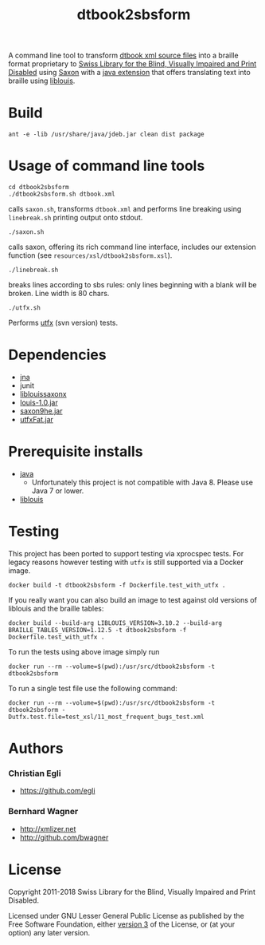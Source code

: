 #+TITLE: dtbook2sbsform

A command line tool to transform [[http://en.wikipedia.org/wiki/DTBook][dtbook xml source files]] into a
braille format proprietary to [[http://www.sbs.ch][Swiss Library for the Blind, Visually
Impaired and Print Disabled]] using [[http://saxon.sourceforge.net][Saxon]] with a [[https://github.com/sbsdev/LiblouisSaxonExtension][java extension]] that
offers translating text into braille using [[http://www.liblouis.org][liblouis]].

* Build

#+BEGIN_SRC shell
ant -e -lib /usr/share/java/jdeb.jar clean dist package
#+END_SRC

* Usage of command line tools

#+BEGIN_SRC shell
cd dtbook2sbsform
./dtbook2sbsform.sh dtbook.xml
#+END_SRC

calls =saxon.sh=, transforms =dtbook.xml= and performs line breaking
using =linebreak.sh= printing output onto stdout.

#+BEGIN_SRC shell
./saxon.sh
#+END_SRC

calls saxon, offering its rich command line interface, includes our
extension function (see =resources/xsl/dtbook2sbsform.xsl=).

#+BEGIN_SRC shell
./linebreak.sh
#+END_SRC

breaks lines according to sbs rules: only lines beginning with a blank
will be broken. Line width is 80 chars.

#+BEGIN_SRC shell
./utfx.sh
#+END_SRC

Performs [[http://utf-x.sourceforge.net/][utfx]] (svn version) tests.

* Dependencies
- [[https://github.com/java-native-access/jna][jna]]
- junit
- [[https://github.com/sbsdev/LiblouisSaxonExtension][liblouissaxonx]]
- [[https://github.com/sbsdev/liblouis-javabindings][louis-1.0.jar]]
- [[https://central.sonatype.com/artifact/net.sf.saxon/Saxon-HE/12.1/overview][saxon9he.jar]]
- [[https://utf-x.sourceforge.net/manual/manual.html][utfxFat.jar]]


* Prerequisite installs
- [[http://java.sun.com][java]]
  - Unfortunately this project is not compatible with Java 8. Please use
    Java 7 or lower.
- [[http://code.google.com/p/liblouis/][liblouis]]

* Testing

This project has been ported to support testing via xprocspec tests.
For legacy reasons however testing with =utfx= is still supported via
a Docker image.

#+BEGIN_SRC shell
docker build -t dtbook2sbsform -f Dockerfile.test_with_utfx .
#+END_SRC

If you really want you can also build an image to test against old
versions of liblouis and the braille tables:

#+BEGIN_SRC shell
  docker build --build-arg LIBLOUIS_VERSION=3.10.2 --build-arg BRAILLE_TABLES_VERSION=1.12.5 -t dtbook2sbsform -f Dockerfile.test_with_utfx .
#+END_SRC

To run the tests using above image simply run

#+BEGIN_SRC shell
docker run --rm --volume=$(pwd):/usr/src/dtbook2sbsform -t dtbook2sbsform
#+END_SRC

To run a single test file use the following command:

#+BEGIN_SRC shell
docker run --rm --volume=$(pwd):/usr/src/dtbook2sbsform -t dtbook2sbsform -Dutfx.test.file=test_xsl/11_most_frequent_bugs_test.xml
#+END_SRC

* Authors
*** Christian Egli
-  https://github.com/egli

*** Bernhard Wagner
-  http://xmlizer.net
-  http://github.com/bwagner

* License

Copyright 2011-2018 Swiss Library for the Blind, Visually Impaired and Print Disabled.

Licensed under GNU Lesser General Public License as published by the
Free Software Foundation, either [[http://www.gnu.org/licenses/gpl-3.0.html][version 3]] of the License, or (at your
option) any later version.
